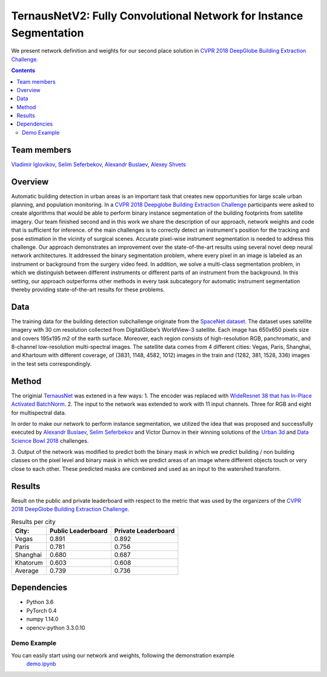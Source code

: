 ===================================================================
TernausNetV2: Fully Convolutional Network for Instance Segmentation
===================================================================


|teaser|

We present network definition and weights for our second place solution in `CVPR 2018 DeepGlobe Building Extraction Challenge`_.

.. contents::

Team members
------------
`Vladimir Iglovikov`_, `Selim Seferbekov`_, `Alexandr Buslaev`_, `Alexey Shvets`_

Overview
--------
Automatic building detection in urban areas is an important task that creates new opportunities for large scale urban planning,
and population monitoring. In a `CVPR 2018 Deepglobe Building Extraction Challenge`_ participants were asked to create algorithms that
would be able to perform binary instance segmentation of the building footprints from satellite imagery. Our team finished second and in this
work we share the description of our approach, network weights and code that is sufficient for inference.
of the main challenges is to correctly detect an instrument's position for the tracking and pose estimation in the vicinity of surgical scenes. Accurate pixel-wise instrument segmentation is needed to address this challenge. Our approach demonstrates an improvement over the state-of-the-art results using several novel deep neural network architectures. It addressed the binary segmentation problem, where every pixel in an image is labeled as an instrument or background from the surgery video feed. In addition, we solve a multi-class segmentation problem, in which we distinguish between different instruments or different parts of an instrument from the background. In this setting, our approach outperforms other methods in every task subcategory for automatic instrument segmentation thereby providing state-of-the-art results for these problems.

Data
----
The training data for the building detection subchallenge originate from the `SpaceNet dataset`_. The dataset uses satellite imagery with 30 cm resolution collected
from DigitalGlobe’s WorldView-3 satellite. Each image has 650x650 pixels size and covers 195x195 m2
of the earth surface. Moreover, each region consists of high-resolution RGB, panchromatic, and 8-channel low-resolution
multi-spectral images. The satellite data comes from 4 different cities: Vegas, Paris, Shanghai, and Khartoum with different coverage, of (3831, 1148, 4582, 1012)
images in the train and (1282, 381, 1528, 336) images in the test sets correspondingly.

Method
------
The originial `TernausNet`_ was extened in a few ways:
1. The encoder was replaced with `WideResnet 38 that has In-Place Activated BatchNorm`_.
2. The input to the network was extended to work with 11 input channels. Three for RGB and eight for multispectral data.

In order to make our network to perform instance segmentation, we utilized the idea that was proposed
and successfully executed by `Alexandr Buslaev`_, `Selim Seferbekov`_ and Victor Durnov in their
winning solutions of the `Urban 3d`_ and `Data Science Bowl 2018`_ challenges.

3. Output of the network was modified to predict both the binary mask in which we predict building / non building classes on the pixel level
and binary mask in which we predict areas of an image where different objects touch or very close to each other. These predicted masks are combined
and used as an input to the watershed transform.

|network|

Results
-------
Result on the public and private leaderboard with respect to the metric that was used by the organizers of the `CVPR 2018 DeepGlobe Building Extraction Challenge`_.

.. table:: Results per city

    ============= =================== ===================
    City:         Public Leaderboard  Private Leaderboard
    ============= =================== ===================
    Vegas         0.891               0.892
    Paris         0.781               0.756
    Shanghai      0.680               0.687
    Khatorum      0.603               0.608
    ------------- ------------------- -------------------
    Average       0.739               0.736
    ============= =================== ===================


Dependencies
------------

* Python 3.6
* PyTorch 0.4
* numpy 1.14.0
* opencv-python 3.3.0.10


Demo Example
~~~~~~~~~~~~~~~~~~~~~~
You can easily start using our network and weights, following the demonstration example
  `demo.ipynb`_

..  _`demo.ipynb`: https://github.com/ternaus/TernausNetV2/blob/master/Demo.ipynb
.. _`Selim Seferbekov`: https://www.linkedin.com/in/selim-seferbekov-474a4497/
.. _`Alexey Shvets`: https://www.linkedin.com/in/shvetsiya/
.. _`Vladimir Iglovikov`: https://www.linkedin.com/in/iglovikov/
.. _`Alexandr Buslaev`: https://www.linkedin.com/in/al-buslaev/
.. _`CVPR 2018 DeepGlobe Building Extraction Challenge`: https://competitions.codalab.org/competitions/18544
.. _`TernausNet`: https://arxiv.org/abs/1801.05746
.. _`U-Net`: https://arxiv.org/abs/1505.04597
.. _`Urban 3d`: https://www.spiedigitallibrary.org/conference-proceedings-of-spie/10645/0000/Urban-3D-challenge--building-footprint-detection-using-orthorectified-imagery/10.1117/12.2304682.short?SSO=1
.. _`Data Science Bowl 2018`: https://www.kaggle.com/c/data-science-bowl-2018/
.. _`WideResnet 38 that has In-Place Activated BatchNorm`: https://arxiv.org/abs/1712.02616
.. _`SpaceNet dataset`: https://spacenetchallenge.github.io/
.. _`weights`: https://drive.google.com/open?id=1k95VGNZG74Vvu-X-MSpbaHjMDvNEepIi


.. |network| image:: https://habrastorage.org/webt/jx/ni/ki/jxnikimnmkmkrrqlvcl6memouso.png
.. |teaser| image:: https://habrastorage.org/webt/ko/b2/tw/kob2twhjzjfnauix7ljted07ga8.png
